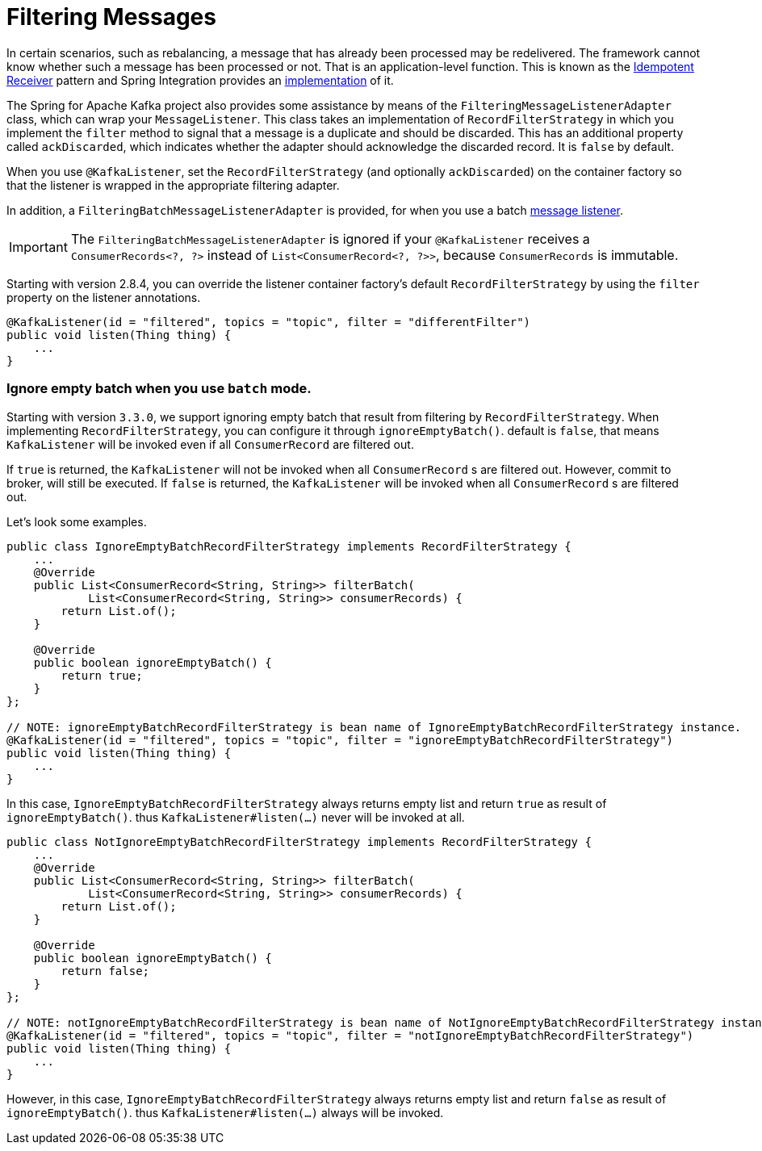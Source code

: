 [[filtering-messages]]
= Filtering Messages

In certain scenarios, such as rebalancing, a message that has already been processed may be redelivered.
The framework cannot know whether such a message has been processed or not.
That is an application-level function.
This is known as the https://www.enterpriseintegrationpatterns.com/patterns/messaging/IdempotentReceiver.html[Idempotent Receiver] pattern and Spring Integration provides an https://docs.spring.io/spring-integration/reference/html/#idempotent-receiver[implementation] of it.

The Spring for Apache Kafka project also provides some assistance by means of the `FilteringMessageListenerAdapter` class, which can wrap your `MessageListener`.
This class takes an implementation of `RecordFilterStrategy` in which you implement the `filter` method to signal that a message is a duplicate and should be discarded.
This has an additional property called `ackDiscarded`, which indicates whether the adapter should acknowledge the discarded record.
It is `false` by default.

When you use `@KafkaListener`, set the `RecordFilterStrategy` (and optionally `ackDiscarded`) on the container factory so that the listener is wrapped in the appropriate filtering adapter.

In addition, a `FilteringBatchMessageListenerAdapter` is provided, for when you use a batch xref:kafka/receiving-messages/message-listeners.adoc[message listener].

IMPORTANT: The `FilteringBatchMessageListenerAdapter` is ignored if your `@KafkaListener` receives a `ConsumerRecords<?, ?>` instead of `List<ConsumerRecord<?, ?>>`, because `ConsumerRecords` is immutable.

Starting with version 2.8.4, you can override the listener container factory's default `RecordFilterStrategy` by using the `filter` property on the listener annotations.

[source, java]
----
@KafkaListener(id = "filtered", topics = "topic", filter = "differentFilter")
public void listen(Thing thing) {
    ...
}
----

### Ignore empty batch when you use `batch` mode.
Starting with version `3.3.0`, we support ignoring empty batch that result from filtering by `RecordFilterStrategy`.
When implementing `RecordFilterStrategy`, you can configure it through `ignoreEmptyBatch()`. default is `false`, that means `KafkaListener` will be invoked even if all `ConsumerRecord` are filtered out.

If `true` is returned, the `KafkaListener` will not be invoked when all `ConsumerRecord` s are filtered out. However, commit to broker, will still be executed.
If `false` is returned, the `KafkaListener` will be invoked when all `ConsumerRecord` s are filtered out.

Let's look some examples.

[source,java]
----
public class IgnoreEmptyBatchRecordFilterStrategy implements RecordFilterStrategy {
    ...
    @Override
    public List<ConsumerRecord<String, String>> filterBatch(
            List<ConsumerRecord<String, String>> consumerRecords) {
        return List.of();
    }

    @Override
    public boolean ignoreEmptyBatch() {
        return true;
    }
};

// NOTE: ignoreEmptyBatchRecordFilterStrategy is bean name of IgnoreEmptyBatchRecordFilterStrategy instance.
@KafkaListener(id = "filtered", topics = "topic", filter = "ignoreEmptyBatchRecordFilterStrategy")
public void listen(Thing thing) {
    ...
}
----
In this case, `IgnoreEmptyBatchRecordFilterStrategy` always returns empty list and return `true` as result of `ignoreEmptyBatch()`.
thus `KafkaListener#listen(...)` never will be invoked at all.


[source,java]
----
public class NotIgnoreEmptyBatchRecordFilterStrategy implements RecordFilterStrategy {
    ...
    @Override
    public List<ConsumerRecord<String, String>> filterBatch(
            List<ConsumerRecord<String, String>> consumerRecords) {
        return List.of();
    }

    @Override
    public boolean ignoreEmptyBatch() {
        return false;
    }
};

// NOTE: notIgnoreEmptyBatchRecordFilterStrategy is bean name of NotIgnoreEmptyBatchRecordFilterStrategy instance.
@KafkaListener(id = "filtered", topics = "topic", filter = "notIgnoreEmptyBatchRecordFilterStrategy")
public void listen(Thing thing) {
    ...
}
----
However, in this case, `IgnoreEmptyBatchRecordFilterStrategy` always returns empty list and return `false` as result of `ignoreEmptyBatch()`.
thus `KafkaListener#listen(...)` always will be invoked.
